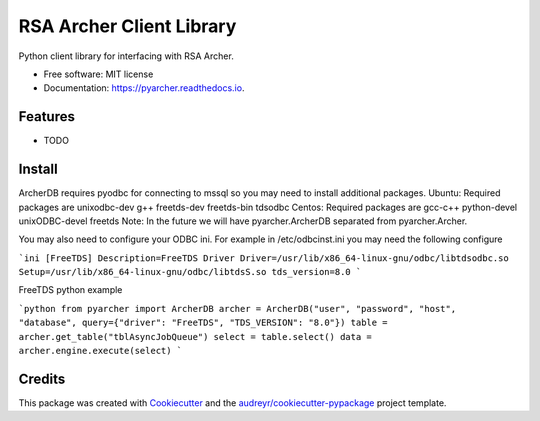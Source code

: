 =========================
RSA Archer Client Library
=========================


.. image:: https://img.shields.io/pypi/v/pyarcher.svg
        :target: https://pypi.python.org/pypi/pyarcher

.. image:: https://img.shields.io/travis/kylecribbs/pyarcher.svg
        :target: https://travis-ci.org/kylecribbs/pyarcher

.. image:: https://readthedocs.org/projects/pyarcher/badge/?version=latest
        :target: https://pyarcher.readthedocs.io/en/latest/?badge=latest
        :alt: Documentation Status


.. image:: https://pyup.io/repos/github/kylecribbs/pyarcher/shield.svg
     :target: https://pyup.io/repos/github/kylecribbs/pyarcher/
     :alt: Updates



Python client library for interfacing with RSA Archer.


* Free software: MIT license
* Documentation: https://pyarcher.readthedocs.io.


Features
--------

* TODO

Install
--------
ArcherDB requires pyodbc for connecting to mssql so you may need to install additional packages.
Ubuntu: Required packages are unixodbc-dev g++ freetds-dev freetds-bin tdsodbc
Centos: Required packages are gcc-c++ python-devel unixODBC-devel freetds
Note: In the future we will have pyarcher.ArcherDB separated from pyarcher.Archer.

You may also need to configure your ODBC ini. For example in /etc/odbcinst.ini you may need the following configure

```ini
[FreeTDS]
Description=FreeTDS Driver
Driver=/usr/lib/x86_64-linux-gnu/odbc/libtdsodbc.so
Setup=/usr/lib/x86_64-linux-gnu/odbc/libtdsS.so
tds_version=8.0
```

FreeTDS python example

```python
from pyarcher import ArcherDB
archer = ArcherDB("user", "password", "host", "database", query={"driver": "FreeTDS", "TDS_VERSION": "8.0"})
table = archer.get_table("tblAsyncJobQueue")
select = table.select()
data = archer.engine.execute(select)
```

Credits
-------

This package was created with Cookiecutter_ and the `audreyr/cookiecutter-pypackage`_ project template.

.. _Cookiecutter: https://github.com/audreyr/cookiecutter
.. _`audreyr/cookiecutter-pypackage`: https://github.com/audreyr/cookiecutter-pypackage
